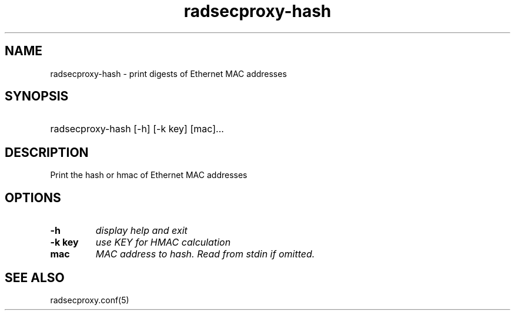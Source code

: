 .TH radsecproxy-hash 1 "29 Sep 2011"

.SH "NAME"
radsecproxy-hash - print digests of Ethernet MAC addresses

.SH "SYNOPSIS"
.HP 12
radsecproxy-hash [\-h] [\-k key] [mac]...
.sp

.SH "DESCRIPTION"
Print the hash or hmac of Ethernet MAC addresses

.SH "OPTIONS"
.TP
.B \-h
\fIdisplay help and exit\fR

.TP
.B \-k key
\fIuse KEY for HMAC calculation\fR

.TP
.B mac
\fIMAC address to hash. Read from stdin if omitted.\fR


.SH "SEE ALSO"
radsecproxy.conf(5)
